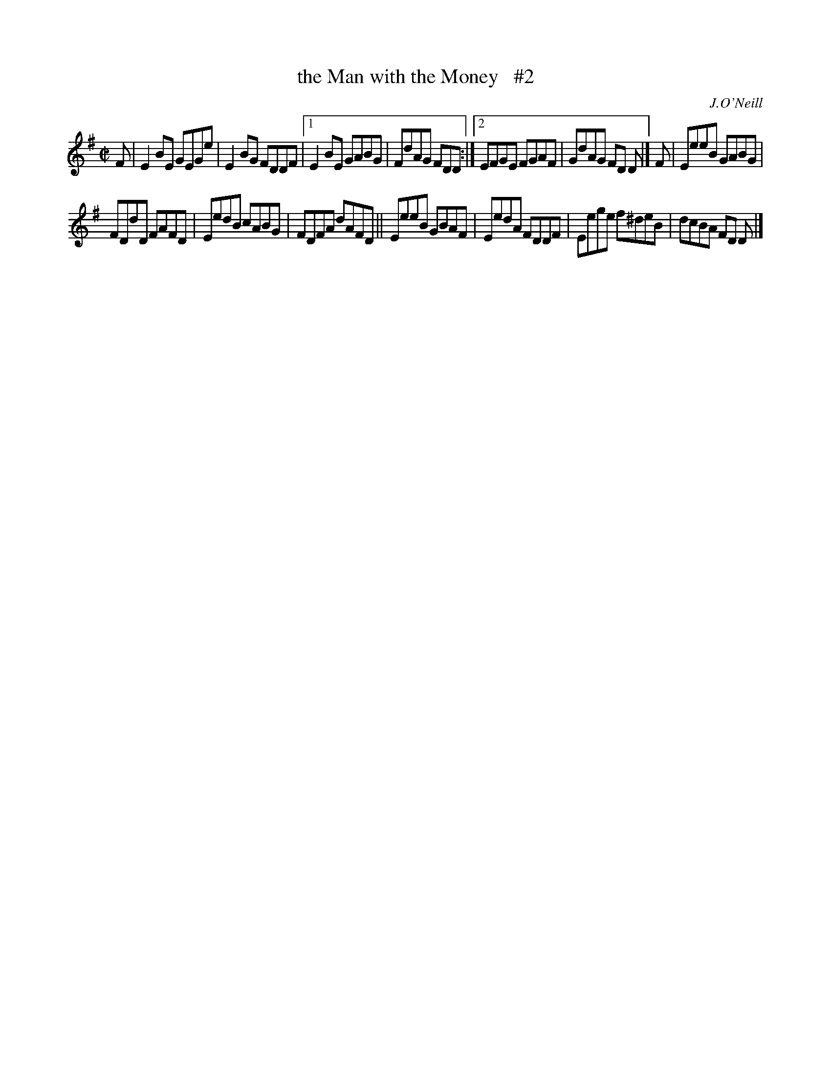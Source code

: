 X: 1360
T: the Man with the Money   #2
R: reel
%S: s:2 b:14(7+7)
B: O'Neill's 1850 #1360
O: J.O'Neill
Z: Trish O'Neil
N: Compacted via repeats and multiple endings [JC]
M: C|
L: 1/8
K: Em
F | E2BE GEGe | E2BG FDDF |1 E2BE GABG | FdAG FDD :|2 EFGE FGAF | GdAG FD D |] F | EeeB GABG |
FDdD FAFD | EedB cABG | FDFA dAFD || EeeB GBAF | EedA FDDF | Eege f^deB | dcBA FD D |]
